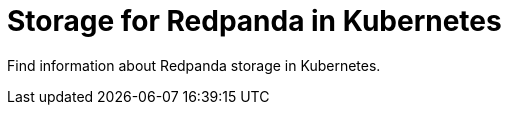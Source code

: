 = Storage for Redpanda in Kubernetes
:description: Find information about Redpanda storage in Kubernetes.
:page-layout: index
:page-categories: Management
:env-kubernetes: true

{description}